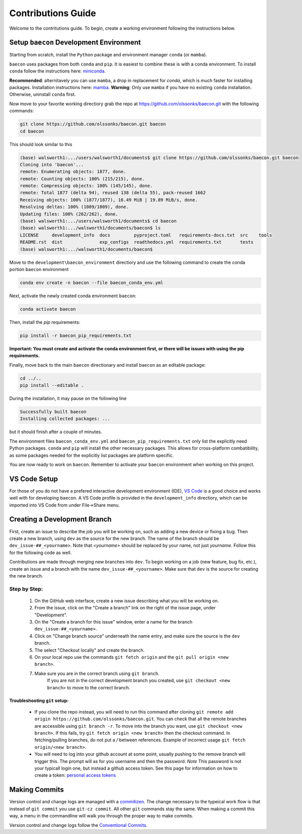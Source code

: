 .. _contribution_guide:

Contributions Guide
+++++++++++++++++++

Welcome to the contritutions guide. To begin, create a working environment 
following the instructions below.


Setup ``baecon`` Development Environment
========================================

Starting from scratch, install the ``Python`` package and environment manager ``conda`` (or  ``mamba``).

``baecon`` uses packages from both ``conda`` and ``pip``. It is easiest to combine these
is with a conda environment. To install ``conda`` follow the instructions here: 
`miniconda <https://docs.conda.io/en/latest/miniconda.html>`_. 

**Recommended**: alternitavely 
you can use ``mamba``, a drop in replacement for `conda`, which is much faster for installing 
packages. Installation instructions here: `mamba <https://mamba.readthedocs.io/en/latest/mamba-installation.html#mamba-install>`_. 
**Warning**: Only use ``mamba`` if you have no existing ``conda`` installation. Otherwise, 
uninstall ``conda`` first.

Now move to your favorite working directiory grab the repo at `<https://github.com/olssonks/baecon.git>`_
with the following commands:

.. code-block:: bash
    
    git clone https://github.com/olssonks/baecon.git baecon
    cd baecon 

This should look similar to this 

.. code-block:: bash

    (base) walsworth1:.../users/walsworth1/documents$ git clone https://github.com/olssonks/baecon.git baecon
    Cloning into 'baecon'...
    remote: Enumerating objects: 1877, done.
    remote: Counting objects: 100% (215/215), done.
    remote: Compressing objects: 100% (145/145), done.
    remote: Total 1877 (delta 94), reused 138 (delta 55), pack-reused 1662
    Receiving objects: 100% (1877/1877), 16.49 MiB | 19.89 MiB/s, done.
    Resolving deltas: 100% (1009/1009), done.
    Updating files: 100% (262/262), done.
    (base) walsworth1:.../users/walsworth1/documents$ cd baecon
    (base) walsworth1:.../walsworth1/documents/baecon$ ls
    LICENSE     development_info  docs         pyproject.toml   requirements-docs.txt  src    tools
    README.rst  dist              exp_configs  readthedocs.yml  requirements.txt       tests
    (base) walsworth1:.../walsworth1/documents/baecon$


Move to the ``development\baecon_environment`` directiory and 
use the following command to create the conda portion ``baecon`` environment

.. code-block:: bash

    conda env create -n baecon --file baecon_conda_env.yml
    
Next, activate the newly created conda environment ``baecon``:

.. code-block:: bash

    conda activate baecon
    
Then, install the `pip` requirements:

.. code-block:: bash 

    pip install -r baecon_pip_requirements.txt
    
**Important: You must create and activate the conda environment first, or there will
be issues with using the pip requirements.**

Finally, move back to the main ``baecon`` directionary and  install ``baecon`` 
as an editable package:

.. code-block:: bash

    cd ../..
    pip install --editable .
    
During the installation, it may pause on the following line

.. code-block:: bash
    
    Successfully built baecon
    Installing collected packages: ...
    
but it should finish after a couple of minutes.

The environment files ``baecon_conda_env.yml`` and ``baecon_pip_requirements.txt`` only list
the explicitly need Python packages. ``conda`` and ``pip`` will install the other necessary 
packages. This allows for cross-platform combatibility, as some packages needed for the 
explicitly list packages are platform specific.

You are now ready to work on ``baecon``. Remember to activate your ``baecon`` environment 
when working on this project.

.. todo:: 
    Create test to check environment is correctly installed.

VS Code Setup
=============

For those of you do not have a prefered interactive development environment (IDE),
`VS Code <https://code.visualstudio.com>`_ is a good choice and works well with
for developing ``baecon``. A VS Code profile is provided in the ``development_info``
directiory, which can be imported into VS Code from under File->Share menu.

Creating a Development Branch
=============================

First, create an issue to describe the job you will be working on, such as adding
a new device or fixing a bug. Then create a new branch, using ``dev`` as the source
for the new branch. The name of the branch should be ``dev_issue-##_<yourname>``. Note
that *<yourname>* should be replaced by your name, not just *yourname*. Follow this
for the following code as well. 

Contributions are made through merging new branches into ``dev``. To begin working on a job 
(new feature, bug fix, etc.), create an issue and a branch with the name 
``dev_issue-##_<yourname>``. Make sure that ``dev`` is the source for creating the new 
branch.

Step by Step:
-------------
    #. On the GitHub web interface, create a new issue describing what you will be working on.
    #. From the issue, click on the  "Create a branch" link on the 
       right of the issue page, under "Development".
    #. On the "Create a branch for this issue" window, enter a name for the branch 
       ``dev_issue-##_<yourname>``.
    #. Click on "Change branch source" underneath the name entry, and make sure the
       source is the ``dev`` branch.
    #. The select "Checkout locally" and create the branch.
    #. On your local repo use the commands ``git fetch origin`` and the 
       ``git pull origin <new branch>``.
    #. Make sure you are in the correct branch using ``git branch``. 
        If you are not
        in the correct development branch you created, use ``git checkout <new branch>``
        to move to the correct branch.

Troubleshooting ``git`` setup:
^^^^^^^^^^^^^^^^^^^^^^^^^^^^^^
    * If you clone the repo instead, you will need to run this command after cloning
      ``git remote add origin https://github.com/olssonks/baecon.git``. You can check
      that all the remote branches are accessible using ``git branch -r``. To move into
      the branch you want, use ``git checkout <new branch>``. If this fails, try
      ``git fetch origin <new branch>`` then the checkout command. In fetching/pulling
      branches, do not put a */* between references. Example of incorrect usage
      ``git fetch origin/<new branch>``. 
    * You will need to log into your github account at some point, usually pushing to
      the remove branch will trigger this. The prompt will as for you username and then
      the password. *Note* This password is not your typicall login one, but instead
      a github access token. See this page for information on how to create a token:
      `personal access tokens <https://docs.github.com/en/authentication/keeping-your-account-and-data-secure/managing-your-personal-access-tokens>`_


Making Commits
==============
Version control and change logs are managed with a `commitizen <https://commitizen-tools.github.io/commitizen/>`_.
The change necessary to the typeical work flow is that instead of ``git commit`` you use ``git-cz commit``. 
All other ``git`` commands stay the same. When making a commit this way, a menu in the commandline 
will walk you through the proper way to make commits.

Version control and change logs follow the `Conventional Commits <https://www.conventionalcommits.org/en/v1.0.0/>`_.

.. todo::
   Add example of commit.
